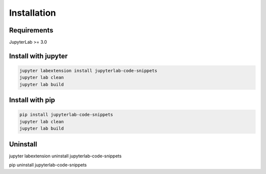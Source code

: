 .. _installation:

Installation
------------

Requirements
~~~~~~~~~~~~
JupyterLab >= 3.0

Install with jupyter
~~~~~~~~~~~~~~~~~~~~
.. code:: bash

    jupyter labextension install jupyterlab-code-snippets
    jupyter lab clean
    jupyter lab build
    
Install with pip
~~~~~~~~~~~~~~~~
.. code:: bash

    pip install jupyterlab-code-snippets
    jupyter lab clean
    jupyter lab build

Uninstall
~~~~~~~~~
.. code:: bash
jupyter labextension uninstall jupyterlab-code-snippets

pip uninstall jupyterlab-code-snippets
